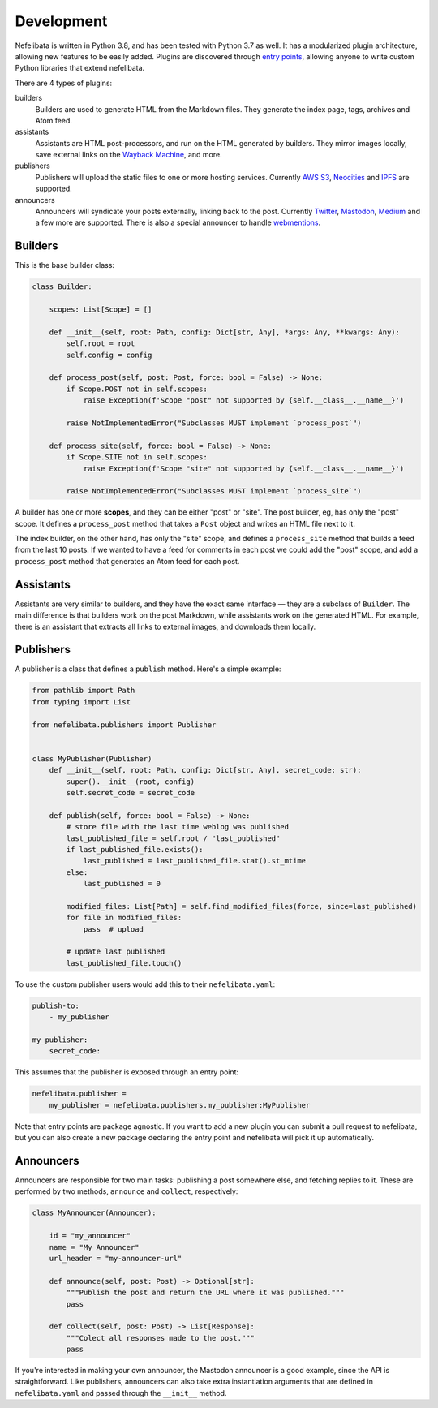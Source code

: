 Development
===========

Nefelibata is written in Python 3.8, and has been tested with Python 3.7 as well. It has a modularized plugin architecture, allowing new features to be easily added. Plugins are discovered through `entry points <https://packaging.python.org/specifications/entry-points/>`_, allowing anyone to write custom Python libraries that extend nefelibata.

There are 4 types of plugins:

builders
    Builders are used to generate HTML from the Markdown files. They generate the index page, tags, archives and Atom feed.
assistants
    Assistants are HTML post-processors, and run on the HTML generated by builders. They mirror images locally, save external links on the `Wayback Machine <https://archive.org/web/>`_, and more.
publishers
    Publishers will upload the static files to one or more hosting services. Currently `AWS S3 <https://aws.amazon.com/s3/>`_, `Neocities <https://neocities.org/>`_ and `IPFS <https://ipfs.io/>`_ are supported.
announcers
    Announcers will syndicate your posts externally, linking back to the post. Currently `Twitter <https://twitter.com/home>`_, `Mastodon <https://joinmastodon.org/>`_, `Medium <https://medium.com/>`_ and a few more are supported. There is also a special announcer to handle `webmentions <https://indieweb.org/Webmention-faq>`_.

Builders
--------

This is the base builder class:


.. code-block:: python

    class Builder:

        scopes: List[Scope] = []

        def __init__(self, root: Path, config: Dict[str, Any], *args: Any, **kwargs: Any):
            self.root = root
            self.config = config

        def process_post(self, post: Post, force: bool = False) -> None:
            if Scope.POST not in self.scopes:
                raise Exception(f'Scope "post" not supported by {self.__class__.__name__}')

            raise NotImplementedError("Subclasses MUST implement `process_post`")

        def process_site(self, force: bool = False) -> None:
            if Scope.SITE not in self.scopes:
                raise Exception(f'Scope "site" not supported by {self.__class__.__name__}')

            raise NotImplementedError("Subclasses MUST implement `process_site`")


A builder has one or more **scopes**, and they can be either "post" or "site". The post builder, eg, has only the "post" scope. It defines a ``process_post`` method that takes a ``Post`` object and writes an HTML file next to it.

The index builder, on the other hand, has only the "site" scope, and defines a ``process_site`` method that builds a feed from the last 10 posts. If we wanted to have a feed for comments in each post we could add the "post" scope, and add a ``process_post`` method that generates an Atom feed for each post.

Assistants
----------

Assistants are very similar to builders, and they have the exact same interface — they are a subclass of ``Builder``. The main difference is that builders work on the post Markdown, while assistants work on the generated HTML. For example, there is an assistant that extracts all links to external images, and downloads them locally.

Publishers
----------

A publisher is a class that defines a ``publish`` method. Here's a simple example:

.. code-block:: python

    from pathlib import Path
    from typing import List

    from nefelibata.publishers import Publisher


    class MyPublisher(Publisher)
        def __init__(self, root: Path, config: Dict[str, Any], secret_code: str):
            super().__init__(root, config)
            self.secret_code = secret_code

        def publish(self, force: bool = False) -> None:
            # store file with the last time weblog was published
            last_published_file = self.root / "last_published"
            if last_published_file.exists():
                last_published = last_published_file.stat().st_mtime
            else:
                last_published = 0

            modified_files: List[Path] = self.find_modified_files(force, since=last_published)
            for file in modified_files:
                pass  # upload

            # update last published
            last_published_file.touch()

To use the custom publisher users would add this to their ``nefelibata.yaml``:

.. code-block:: yaml

    publish-to:
        - my_publisher

    my_publisher:
        secret_code: 

This assumes that the publisher is exposed through an entry point:

.. code-block:: ini

    nefelibata.publisher =
        my_publisher = nefelibata.publishers.my_publisher:MyPublisher

Note that entry points are package agnostic. If you want to add a new plugin you can submit a pull request to nefelibata, but you can also create a new package declaring the entry point and nefelibata will pick it up automatically.

Announcers
----------

Announcers are responsible for two main tasks: publishing a post somewhere else, and fetching replies to it. These are performed by two methods, ``announce`` and ``collect``, respectively:

.. code-block:: python

    class MyAnnouncer(Announcer):

        id = "my_announcer"
        name = "My Announcer"
        url_header = "my-announcer-url"

        def announce(self, post: Post) -> Optional[str]:
            """Publish the post and return the URL where it was published."""
            pass

        def collect(self, post: Post) -> List[Response]:
            """Colect all responses made to the post."""
            pass


If you're interested in making your own announcer, the Mastodon announcer is a good example, since the API is straightforward. Like publishers, announcers can also take extra instantiation arguments that are defined in ``nefelibata.yaml`` and passed through the ``__init__`` method.
